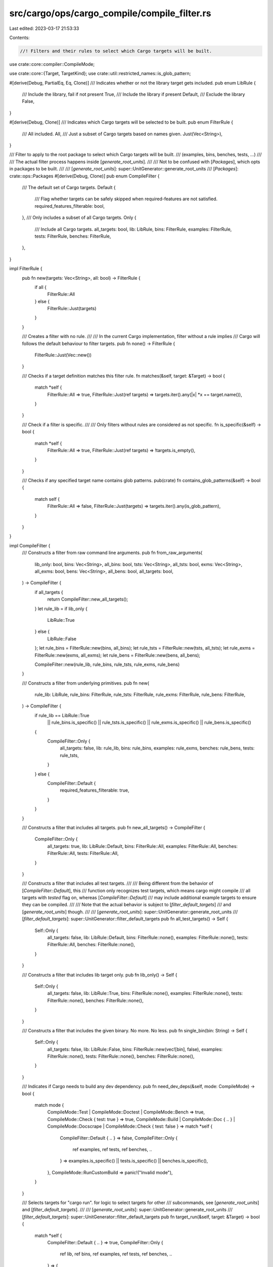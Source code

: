 src/cargo/ops/cargo_compile/compile_filter.rs
=============================================

Last edited: 2023-03-17 21:53:33

Contents:

.. code-block:: rs

    //! Filters and their rules to select which Cargo targets will be built.

use crate::core::compiler::CompileMode;

use crate::core::{Target, TargetKind};
use crate::util::restricted_names::is_glob_pattern;

#[derive(Debug, PartialEq, Eq, Clone)]
/// Indicates whether or not the library target gets included.
pub enum LibRule {
    /// Include the library, fail if not present
    True,
    /// Include the library if present
    Default,
    /// Exclude the library
    False,
}

#[derive(Debug, Clone)]
/// Indicates which Cargo targets will be selected to be built.
pub enum FilterRule {
    /// All included.
    All,
    /// Just a subset of Cargo targets based on names given.
    Just(Vec<String>),
}

/// Filter to apply to the root package to select which Cargo targets will be built.
/// (examples, bins, benches, tests, ...)
///
/// The actual filter process happens inside [`generate_root_units`].
///
/// Not to be confused with [`Packages`], which opts in packages to be built.
///
/// [`generate_root_units`]: super::UnitGenerator::generate_root_units
/// [`Packages`]: crate::ops::Packages
#[derive(Debug, Clone)]
pub enum CompileFilter {
    /// The default set of Cargo targets.
    Default {
        /// Flag whether targets can be safely skipped when required-features are not satisfied.
        required_features_filterable: bool,
    },
    /// Only includes a subset of all Cargo targets.
    Only {
        /// Include all Cargo targets.
        all_targets: bool,
        lib: LibRule,
        bins: FilterRule,
        examples: FilterRule,
        tests: FilterRule,
        benches: FilterRule,
    },
}

impl FilterRule {
    pub fn new(targets: Vec<String>, all: bool) -> FilterRule {
        if all {
            FilterRule::All
        } else {
            FilterRule::Just(targets)
        }
    }

    /// Creates a filter with no rule.
    ///
    /// In the current Cargo implementation, filter without a rule implies
    /// Cargo will follows the default behaviour to filter targets.
    pub fn none() -> FilterRule {
        FilterRule::Just(Vec::new())
    }

    /// Checks if a target definition matches this filter rule.
    fn matches(&self, target: &Target) -> bool {
        match *self {
            FilterRule::All => true,
            FilterRule::Just(ref targets) => targets.iter().any(|x| *x == target.name()),
        }
    }

    /// Check if a filter is specific.
    ///
    /// Only filters without rules are considered as not specific.
    fn is_specific(&self) -> bool {
        match *self {
            FilterRule::All => true,
            FilterRule::Just(ref targets) => !targets.is_empty(),
        }
    }

    /// Checks if any specified target name contains glob patterns.
    pub(crate) fn contains_glob_patterns(&self) -> bool {
        match self {
            FilterRule::All => false,
            FilterRule::Just(targets) => targets.iter().any(is_glob_pattern),
        }
    }
}

impl CompileFilter {
    /// Constructs a filter from raw command line arguments.
    pub fn from_raw_arguments(
        lib_only: bool,
        bins: Vec<String>,
        all_bins: bool,
        tsts: Vec<String>,
        all_tsts: bool,
        exms: Vec<String>,
        all_exms: bool,
        bens: Vec<String>,
        all_bens: bool,
        all_targets: bool,
    ) -> CompileFilter {
        if all_targets {
            return CompileFilter::new_all_targets();
        }
        let rule_lib = if lib_only {
            LibRule::True
        } else {
            LibRule::False
        };
        let rule_bins = FilterRule::new(bins, all_bins);
        let rule_tsts = FilterRule::new(tsts, all_tsts);
        let rule_exms = FilterRule::new(exms, all_exms);
        let rule_bens = FilterRule::new(bens, all_bens);

        CompileFilter::new(rule_lib, rule_bins, rule_tsts, rule_exms, rule_bens)
    }

    /// Constructs a filter from underlying primitives.
    pub fn new(
        rule_lib: LibRule,
        rule_bins: FilterRule,
        rule_tsts: FilterRule,
        rule_exms: FilterRule,
        rule_bens: FilterRule,
    ) -> CompileFilter {
        if rule_lib == LibRule::True
            || rule_bins.is_specific()
            || rule_tsts.is_specific()
            || rule_exms.is_specific()
            || rule_bens.is_specific()
        {
            CompileFilter::Only {
                all_targets: false,
                lib: rule_lib,
                bins: rule_bins,
                examples: rule_exms,
                benches: rule_bens,
                tests: rule_tsts,
            }
        } else {
            CompileFilter::Default {
                required_features_filterable: true,
            }
        }
    }

    /// Constructs a filter that includes all targets.
    pub fn new_all_targets() -> CompileFilter {
        CompileFilter::Only {
            all_targets: true,
            lib: LibRule::Default,
            bins: FilterRule::All,
            examples: FilterRule::All,
            benches: FilterRule::All,
            tests: FilterRule::All,
        }
    }

    /// Constructs a filter that includes all test targets.
    ///
    /// Being different from the behavior of [`CompileFilter::Default`], this
    /// function only recognizes test targets, which means cargo might compile
    /// all targets with `tested` flag on, whereas [`CompileFilter::Default`]
    /// may include additional example targets to ensure they can be compiled.
    ///
    /// Note that the actual behavior is subject to [`filter_default_targets`]
    /// and [`generate_root_units`] though.
    ///
    /// [`generate_root_units`]: super::UnitGenerator::generate_root_units
    /// [`filter_default_targets`]: super::UnitGenerator::filter_default_targets
    pub fn all_test_targets() -> Self {
        Self::Only {
            all_targets: false,
            lib: LibRule::Default,
            bins: FilterRule::none(),
            examples: FilterRule::none(),
            tests: FilterRule::All,
            benches: FilterRule::none(),
        }
    }

    /// Constructs a filter that includes lib target only.
    pub fn lib_only() -> Self {
        Self::Only {
            all_targets: false,
            lib: LibRule::True,
            bins: FilterRule::none(),
            examples: FilterRule::none(),
            tests: FilterRule::none(),
            benches: FilterRule::none(),
        }
    }

    /// Constructs a filter that includes the given binary. No more. No less.
    pub fn single_bin(bin: String) -> Self {
        Self::Only {
            all_targets: false,
            lib: LibRule::False,
            bins: FilterRule::new(vec![bin], false),
            examples: FilterRule::none(),
            tests: FilterRule::none(),
            benches: FilterRule::none(),
        }
    }

    /// Indicates if Cargo needs to build any dev dependency.
    pub fn need_dev_deps(&self, mode: CompileMode) -> bool {
        match mode {
            CompileMode::Test | CompileMode::Doctest | CompileMode::Bench => true,
            CompileMode::Check { test: true } => true,
            CompileMode::Build
            | CompileMode::Doc { .. }
            | CompileMode::Docscrape
            | CompileMode::Check { test: false } => match *self {
                CompileFilter::Default { .. } => false,
                CompileFilter::Only {
                    ref examples,
                    ref tests,
                    ref benches,
                    ..
                } => examples.is_specific() || tests.is_specific() || benches.is_specific(),
            },
            CompileMode::RunCustomBuild => panic!("Invalid mode"),
        }
    }

    /// Selects targets for "cargo run". for logic to select targets for other
    /// subcommands, see [`generate_root_units`] and [`filter_default_targets`].
    ///
    /// [`generate_root_units`]: super::UnitGenerator::generate_root_units
    /// [`filter_default_targets`]: super::UnitGenerator::filter_default_targets
    pub fn target_run(&self, target: &Target) -> bool {
        match *self {
            CompileFilter::Default { .. } => true,
            CompileFilter::Only {
                ref lib,
                ref bins,
                ref examples,
                ref tests,
                ref benches,
                ..
            } => {
                let rule = match *target.kind() {
                    TargetKind::Bin => bins,
                    TargetKind::Test => tests,
                    TargetKind::Bench => benches,
                    TargetKind::ExampleBin | TargetKind::ExampleLib(..) => examples,
                    TargetKind::Lib(..) => {
                        return match *lib {
                            LibRule::True => true,
                            LibRule::Default => true,
                            LibRule::False => false,
                        };
                    }
                    TargetKind::CustomBuild => return false,
                };
                rule.matches(target)
            }
        }
    }

    pub fn is_specific(&self) -> bool {
        match *self {
            CompileFilter::Default { .. } => false,
            CompileFilter::Only { .. } => true,
        }
    }

    pub fn is_all_targets(&self) -> bool {
        matches!(
            *self,
            CompileFilter::Only {
                all_targets: true,
                ..
            }
        )
    }

    /// Checks if any specified target name contains glob patterns.
    pub(crate) fn contains_glob_patterns(&self) -> bool {
        match self {
            CompileFilter::Default { .. } => false,
            CompileFilter::Only {
                bins,
                examples,
                tests,
                benches,
                ..
            } => {
                bins.contains_glob_patterns()
                    || examples.contains_glob_patterns()
                    || tests.contains_glob_patterns()
                    || benches.contains_glob_patterns()
            }
        }
    }
}


